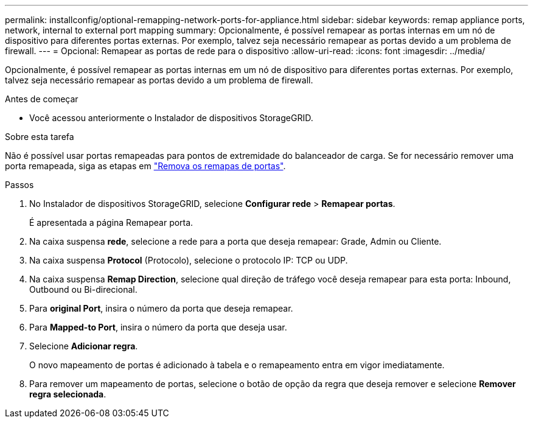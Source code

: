 ---
permalink: installconfig/optional-remapping-network-ports-for-appliance.html 
sidebar: sidebar 
keywords: remap appliance ports, network, internal to external port mapping 
summary: Opcionalmente, é possível remapear as portas internas em um nó de dispositivo para diferentes portas externas. Por exemplo, talvez seja necessário remapear as portas devido a um problema de firewall. 
---
= Opcional: Remapear as portas de rede para o dispositivo
:allow-uri-read: 
:icons: font
:imagesdir: ../media/


[role="lead"]
Opcionalmente, é possível remapear as portas internas em um nó de dispositivo para diferentes portas externas. Por exemplo, talvez seja necessário remapear as portas devido a um problema de firewall.

.Antes de começar
* Você acessou anteriormente o Instalador de dispositivos StorageGRID.


.Sobre esta tarefa
Não é possível usar portas remapeadas para pontos de extremidade do balanceador de carga. Se for necessário remover uma porta remapeada, siga as etapas em link:../maintain/removing-port-remaps.html["Remova os remapas de portas"].

.Passos
. No Instalador de dispositivos StorageGRID, selecione *Configurar rede* > *Remapear portas*.
+
É apresentada a página Remapear porta.

. Na caixa suspensa *rede*, selecione a rede para a porta que deseja remapear: Grade, Admin ou Cliente.
. Na caixa suspensa *Protocol* (Protocolo), selecione o protocolo IP: TCP ou UDP.
. Na caixa suspensa *Remap Direction*, selecione qual direção de tráfego você deseja remapear para esta porta: Inbound, Outbound ou Bi-direcional.
. Para *original Port*, insira o número da porta que deseja remapear.
. Para *Mapped-to Port*, insira o número da porta que deseja usar.
. Selecione *Adicionar regra*.
+
O novo mapeamento de portas é adicionado à tabela e o remapeamento entra em vigor imediatamente.

. Para remover um mapeamento de portas, selecione o botão de opção da regra que deseja remover e selecione *Remover regra selecionada*.


